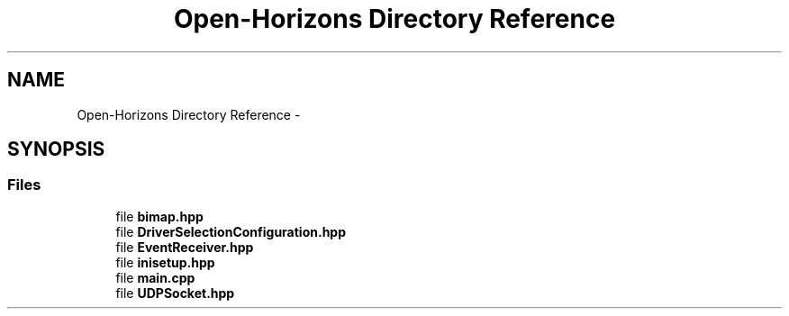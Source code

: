 .TH "Open-Horizons Directory Reference" 3 "Thu Feb 20 2014" "Version 0.0.1" "Open Horizons" \" -*- nroff -*-
.ad l
.nh
.SH NAME
Open-Horizons Directory Reference \- 
.SH SYNOPSIS
.br
.PP
.SS "Files"

.in +1c
.ti -1c
.RI "file \fBbimap\&.hpp\fP"
.br
.ti -1c
.RI "file \fBDriverSelectionConfiguration\&.hpp\fP"
.br
.ti -1c
.RI "file \fBEventReceiver\&.hpp\fP"
.br
.ti -1c
.RI "file \fBinisetup\&.hpp\fP"
.br
.ti -1c
.RI "file \fBmain\&.cpp\fP"
.br
.ti -1c
.RI "file \fBUDPSocket\&.hpp\fP"
.br
.in -1c
